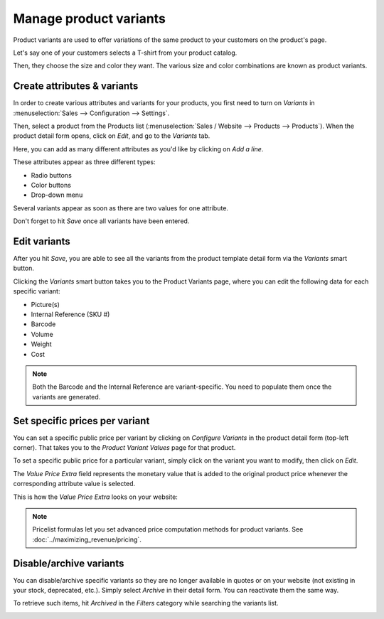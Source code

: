 =======================
Manage product variants
=======================

Product variants are used to offer variations of the same product to your customers on the product's
page.

Let's say one of your customers selects a T-shirt from your product catalog.

Then, they choose the size and color they want. The various size and color combinations are known as
product variants.

Create attributes & variants
============================

In order to create various attributes and variants for your products, you first need to turn on
*Variants* in :menuselection:`Sales --> Configuration --> Settings`.

Then, select a product from the Products list (:menuselection:`Sales / Website --> Products -->
Products`). When the product detail form opens, click on *Edit*, and go to the *Variants* tab.

Here, you can add as many different attributes as you'd like by clicking on *Add a line*.

These attributes appear as three different types:

- Radio buttons
- Color buttons
- Drop-down menu

Several variants appear as soon as there are two values for one attribute.

Don't forget to hit *Save* once all variants have been entered.

.. image:: variants/values.png
   :align: center
   :alt: ecommerce product variants values

Edit variants
=============

After you hit *Save*, you are able to see all the variants from the product template detail form via
the *Variants* smart button.

.. image:: variants/smart-button.png
   :align: center
   :alt: ecommerce product variants smart button

Clicking the *Variants* smart button takes you to the Product Variants page, where you can edit the
following data for each specific variant:

- Picture(s)
- Internal Reference (SKU #)
- Barcode
- Volume
- Weight
- Cost

.. note::
   Both the Barcode and the Internal Reference are variant-specific. You need to populate them once
   the variants are generated.

Set specific prices per variant
===============================

You can set a specific public price per variant by clicking on *Configure Variants* in the product
detail form (top-left corner). That takes you to the *Product Variant Values* page for that product.

.. image:: variants/configure-variants.png
   :align: center
   :alt: ecommerce product variants configure variants

To set a specific public price for a particular variant, simply click on the variant you want to
modify, then click on *Edit*.

The *Value Price Extra* field represents the monetary value that is added to the original product
price whenever the corresponding attribute value is selected.

.. image:: variants/value-price-extra.png
   :align: center
   :alt: ecommerce value price extra

This is how the *Value Price Extra* looks on your website:

.. image:: variants/value-price-extra-frontend.png
   :align: center
   :alt: ecommerce value price extra on the frontend

.. note::
   Pricelist formulas let you set advanced price computation methods for product variants. See
   :doc:`../maximizing_revenue/pricing`.

Disable/archive variants
========================

You can disable/archive specific variants so they are no longer available in quotes or on your
website (not existing in your stock, deprecated, etc.). Simply select *Archive* in their detail
form. You can reactivate them the same way.

.. image:: variants/archive.png
   :align: center
   :alt: ecommerce product variants archive

To retrieve such items, hit *Archived* in the *Filters* category while searching the variants list.

.. image:: variants/archive-search.png
   :align: center
   :alt: ecommerce product variants archive search

.. seealso::
   - :doc:`../../../sales/sales/products_prices/products/variants`
